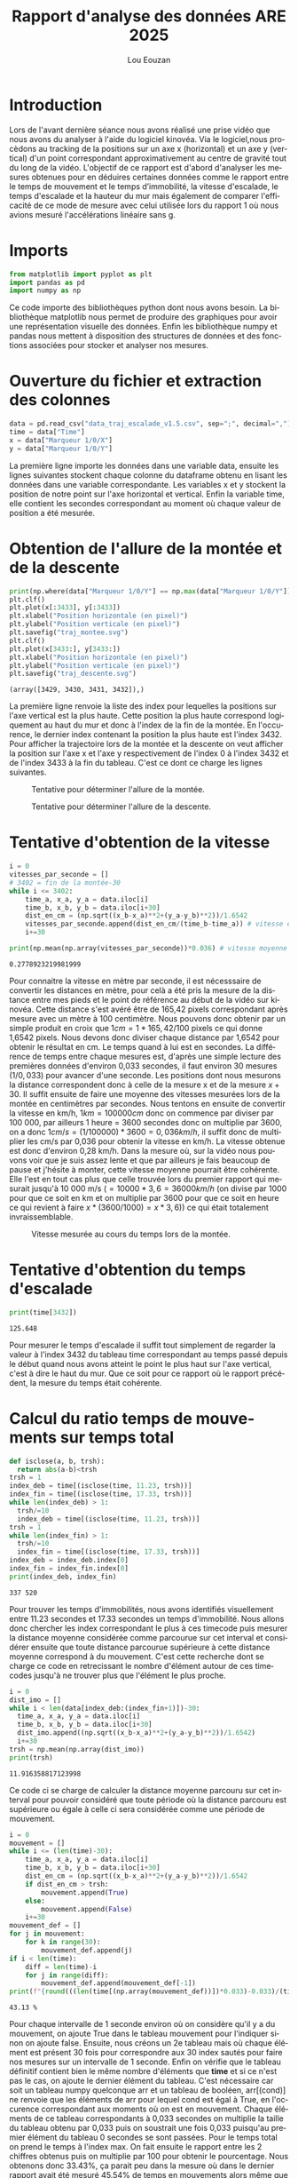 #+TITLE: Rapport d'analyse des données ARE 2025
#+AUTHOR: Lou Eouzan
#+LANGUAGE: fr
#+LATEX_COMPILER: xelatex -shell-escape
#+OPTIONS: tex:t latex:minted
#+LATEX_HEADER: \usepackage{polyglossia}
#+LATEX_HEADER: \setdefaultlanguage{french}
#+LATEX_HEADER: \usepackage[margin=2cm]{geometry}
#+LATEX_HEADER: \usepackage{xcolor}
#+LATEX_HEADER: \definecolor{darkblue}{rgb}{0.0, 0.0, 0.5}
#+MACRO: bleu @@latex:\textcolor{darkblue}{$1}@@
#+LATEX_HEADER: \usepackage{fontspec}
#+LATEX_HEADER: \setmainfont{Liberation Serif}
#+LATEX_HEADER: \usepackage{minted}
#+LATEX_HEADER: \usepackage{svg}
#+LATEX_HEADER: \svgsetup{inkscape=yes}
#+LATEX_HEADER: \setminted[python]{autogobble,breaklines,fontsize=\small}
#+LATEX_HEADER: \PassOptionsToPackage{draft}{transparent}  % Désactive le paquet problématique
#+LATEX_HEADER: \usepackage{fancyhdr}
#+LATEX_HEADER: \pagestyle{fancy}
#+LATEX_HEADER: \fancyhf{}
#+LATEX_HEADER: \fancyhead[L]{\small\authorname}
#+LATEX_HEADER: \renewcommand{\headrulewidth}{0pt}
#+LATEX_HEADER: \fancypagestyle{plain}{\fancyhf{}\fancyhead[L]{\small\authorname}}
#+LATEX_HEADER: \newcommand{\authorname}{Lou Eouzan}
#+LATEX_HEADER: \usepackage{hyperref}  % Doit être le DERNIER paquet chargé (sauf pour cleveref)

* Introduction

Lors de l'avant dernière séance nous avons réalisé une prise vidéo que nous avons du analyser à l'aide du logiciel kinovéa. Via le logiciel,nous
procèdons au tracking de la positions sur un axe x (horizontal) et un axe y (vertical) d'un point correspondant approximativement au centre de gravité
tout du long de la vidéo. L'objectif de ce rapport est d'abord d'analyser les mesures obtenues pour en déduires certaines données comme le rapport
entre le temps de mouvement et le temps d’immobilité, la vitesse d'escalade, le temps d'escalade et la hauteur du mur mais également de comparer
l'efficacité de ce mode de mesure avec celui utilisée lors du rapport 1 où nous avions mesuré l'accélérations linéaire sans g.

* Imports

#+BEGIN_SRC python :session are :results none :exports both
  from matplotlib import pyplot as plt
  import pandas as pd
  import numpy as np
#+END_SRC

Ce code importe des bibliothèques python dont nous avons besoin. La bibliothèque matplotlib nous permet de produire des graphiques pour avoir une
représentation visuelle des données. Enfin les bibliothèque numpy et pandas nous mettent à disposition des structures de données et des fonctions
associées pour stocker et analyser nos mesures.

* Ouverture du fichier et extraction des colonnes

#+BEGIN_SRC python :session are :results none :exports both
  data = pd.read_csv("data_traj_escalade_v1.5.csv", sep=";", decimal=",")
  time = data["Time"]
  x = data["Marqueur 1/0/X"]
  y = data["Marqueur 1/0/Y"]
#+END_SRC

La première ligne importe les données dans une variable data, ensuite les lignes suivantes stockent chaque colonne du dataframe obtenu en lisant les
données dans une variable correspondante. Les variables x et y stockent la position de notre point sur l'axe horizontal et vertical. Enfin la variable
time, elle contient les secondes correspondant au moment où chaque valeur de position a été mesurée.

* Obtention de l'allure de la montée et de la descente

#+BEGIN_SRC python :session are :results output :exports both
  print(np.where(data["Marqueur 1/0/Y"] == np.max(data["Marqueur 1/0/Y"])))
  plt.clf()
  plt.plot(x[:3433], y[:3433])
  plt.xlabel("Position horizontale (en pixel)")
  plt.ylabel("Position verticale (en pixel)")
  plt.savefig("traj_montee.svg")
  plt.clf()
  plt.plot(x[3433:], y[3433:])
  plt.xlabel("Position horizontale (en pixel)")
  plt.ylabel("Position verticale (en pixel)")
  plt.savefig("traj_descente.svg")
#+END_SRC

#+RESULTS:
: (array([3429, 3430, 3431, 3432]),)

La première ligne renvoie la liste des index pour lequelles la positions sur l'axe vertical est la plus haute. Cette position la plus haute correspond
logiquement au haut du mur et donc à l'index de la fin de la montée. En l'occurence, le dernier index contenant la position la plus haute est l'index 3432.
Pour afficher la trajectoire lors de la montée et la descente on veut afficher la position sur l'axe x et l'axe y respectivement de l'index 0 à
l'index 3432 et de l'index 3433 à la fin du tableau. C'est ce dont ce charge les lignes suivantes.

#+CAPTION: Tentative pour déterminer l'allure de la montée.
#+ATTR_LATEX: :width 5in :float nil
[[file:traj_montee.svg]]

#+CAPTION: Tentative pour déterminer l'allure de la descente.
#+ATTR_LATEX: :width 5in :float nil
[[file:traj_descente.svg]]

* Tentative d'obtention de la vitesse

#+BEGIN_SRC python :session are :results output :exports both
  i = 0
  vitesses_par_seconde = []
  # 3402 = fin de la montée-30
  while i <= 3402:
      time_a, x_a, y_a = data.iloc[i]
      time_b, x_b, y_b = data.iloc[i+30]
      dist_en_cm = (np.sqrt((x_b-x_a)**2+(y_a-y_b)**2))/1.6542
      vitesses_par_seconde.append(dist_en_cm/(time_b-time_a)) # vitesse en cm/s
      i+=30

  print(np.mean(np.array(vitesses_par_seconde))*0.036) # vitesse moyenne en km/h
#+END_SRC

#+RESULTS:
: 0.2778923219981999

Pour connaitre la vitesse en mètre par seconde, il est nécesssaire de convertir les distances en mètre, pour celà a été pris la mesure de la distance
entre mes pieds et le point de référence au début de la vidéo sur kinovéa. Cette distance s'est avéré être de 165,42 pixels correspondant après mesure
avec un mètre à 100 centimètre. Nous pouvons donc obtenir par un simple produit en croix que $1 cm = 1 * 165,42/100$ pixels ce qui donne 1,6542
pixels. Nous devons donc diviser chaque distance par 1,6542 pour obtenir le résultat en cm. Le temps quand à lui est en secondes. La différence de
temps entre chaque mesures est, d'après une simple lecture des premières données d'environ 0,033 secondes, il faut environ 30 mesures $(1/0,033)$
pour avancer d'une seconde. Les positions dont nous mesurons la distance correspondent donc à celle de la mesure x et de la mesure $x+30$. Il suffit
ensuite de faire une moyenne des vitesses mesurées lors de la montée en centimètres par secondes. Nous tentons en ensuite de convertir la vitesse en
km/h, $1 km = 100 000 cm$ donc on commence par diviser par 100 000, par ailleurs 1 heure = 3600 secondes donc on multiplie par 3600, on a donc
$1 cm/s = (1/100 000)*3600 = 0,036 km/h$, il suffit donc de multiplier les cm/s par 0,036 pour obtenir la vitesse en km/h. La vitesse obtenue est donc
d'environ 0,28 km/h. Dans la mesure où, sur la vidéo nous pouvons voir que je suis assez lente et que par ailleurs je fais beaucoup de pause et
j'hésite à monter, cette vitesse moyenne pourrait être cohérente. Elle l'est en tout cas plus que celle trouvée lors du premier rapport qui mesurait
jusqu'à 10 000 m/s ($= 10 000*3,6 = 36 000 km/h$ (on divise par 1000 pour que ce soit en km et on multiplie par 3600 pour que ce soit en heure ce qui
revient à faire $x*(3600/1000)=x*3,6)$) ce qui était totalement invraissemblable.

#+CAPTION: Vitesse mesurée au cours du temps lors de la montée.
#+ATTR_LATEX: :width 5in :float nil
[[file:speed.svg]]

* Tentative d'obtention du temps d'escalade

#+BEGIN_SRC python :session are :results output :exports both
  print(time[3432])
#+END_SRC

#+RESULTS:
: 125.648

Pour mesurer le temps d'escalade il suffit tout simplement de regarder la valeur à l'index 3432 du tableau time correspondant au temps passé depuis le
début quand nous avons atteint le point le plus haut sur l'axe vertical, c'est à dire le haut du mur. Que ce soit pour ce rapport où le rapport
précédent, la mesure du temps était cohérente.

* Calcul du ratio temps de mouvements sur temps total

#+BEGIN_SRC python :session are :results output :exports both
    def isclose(a, b, trsh):
      return abs(a-b)<trsh
    trsh = 1
    index_deb = time[(isclose(time, 11.23, trsh))]
    index_fin = time[(isclose(time, 17.33, trsh))]
    while len(index_deb) > 1:   
      trsh/=10
      index_deb = time[(isclose(time, 11.23, trsh))]
    trsh = 1
    while len(index_fin) > 1:
      trsh/=10
      index_fin = time[(isclose(time, 17.33, trsh))]
    index_deb = index_deb.index[0]
    index_fin = index_fin.index[0]
    print(index_deb, index_fin)
#+END_SRC

#+RESULTS:
: 337 520

Pour trouver les temps d'immobilités, nous avons identifiés visuellement entre 11.23 secondes et 17.33 secondes un temps d'immobilité. Nous allons
donc chercher les index correspondant le plus à ces timecode puis mesurer la distance moyenne considérée comme parcourue sur cet interval et
considérer ensuite que toute distance parcourue supérieure à cette distance moyenne correspond à du mouvement. C'est cette recherche dont se charge ce
code en retrecissant le nombre d'élément autour de ces timecodes jusqu'à ne trouver plus que l'élément le plus proche.

#+BEGIN_SRC python :session are :results output :exports both
  i = 0
  dist_imo = []
  while i < len(data[index_deb:(index_fin+1)])-30:
    time_a, x_a, y_a = data.iloc[i]
    time_b, x_b, y_b = data.iloc[i+30]
    dist_imo.append((np.sqrt((x_b-x_a)**2+(y_a-y_b)**2))/1.6542)
    i+=30
  trsh = np.mean(np.array(dist_imo))
  print(trsh)
#+END_SRC

#+RESULTS:
: 11.916358817123998

Ce code ci se charge de calculer la distance moyenne parcouru sur cet interval pour pouvoir considéré que toute période où la distance parcouru est
supérieure ou égale à celle ci sera considérée comme une période de mouvement.

#+BEGIN_SRC python :session are :results output :exports both
  i = 0
  mouvement = []
  while i <= (len(time)-30):
      time_a, x_a, y_a = data.iloc[i]
      time_b, x_b, y_b = data.iloc[i+30]
      dist_en_cm = (np.sqrt((x_b-x_a)**2+(y_a-y_b)**2))/1.6542
      if dist_en_cm > trsh:
          mouvement.append(True)
      else:
          mouvement.append(False)
      i+=30
  mouvement_def = []
  for j in mouvement:
      for k in range(30):
          mouvement_def.append(j)
  if i < len(time):
      diff = len(time)-i
      for j in range(diff):
          mouvement_def.append(mouvement_def[-1])
  print(f"{round(((len(time[(np.array(mouvement_def))])*0.033)-0.033)/(time[3432])*100, 2)} %")
#+END_SRC

#+RESULTS:
: 43.13 %

Pour chaque intervalle de 1 seconde environ où on considère qu'il y a du mouvement, on ajoute True dans le tableau mouvement pour l'indiquer sinon on
ajoute false. Ensuite, nous créons un 2e tableau mais où chaque élément est présent 30 fois pour correspondre aux 30 index sautés pour faire nos
mesures sur un intervalle de 1 seconde. Enfin on vérifie que le tableau définitif contient bien le même nombre d'éléments que *time* et si ce n'est
pas le cas, on ajoute le dernier élément du tableau. C'est nécessaire car soit un tableau numpy quelconque arr et un tableau de booléen, arr[(cond)]
ne renvoie que les éléments de arr pour lequel cond est égal à True, en l'occurence correspondant aux moments où on est en mouvement. Chaque éléments
de ce tableau correspondants à 0,033 secondes on multiplie la taille du tableau obtenu par 0,033 puis on soustrait une fois 0,033 puisqu'au premier
élément du tableau 0 secondes se sont passées. Pour le temps total on prend le temps à l'index max. On fait ensuite le rapport entre les 2 chiffres
obtenus puis on multiplie par 100 pour obtenir le pourcentage. Nous obtenons donc 33.43%, ça parait peu dans la mesure où dans le dernier rapport
avait été mesuré 45.54% de temps en mouvements alors même que je m'étais stoppée pendant de longue periode à plusieurs reprises. La méthode avec
accéléromètre semble donc plus efficace pour mesurer l'abscence ou non de mouvement.

* Tentative d'obtention de la hauteur du mur

#+BEGIN_SRC python :session are :results output :exports both
print((np.mean(np.array(vitesses_par_seconde))/100)*(time[3432]))
#+END_SRC

#+RESULTS:
: 9.699059576230507

Nous savons que $vitesse = distance/temps$, ça signifie donc que $distance = vitesse*temps$. Nous avons la vitesse en cm/s, il suffit de la diviser
par 100 pour obtenir la vitesse en mètre par secondes. Nous multiplions la vitesse par le temps total d'escalade et on obtient un résultat d'environ
9,6 mètres. Ce résultat parait réaliste. Lors du dernier rapport il n'avais pas été possible de calculer la hauteur du mur dans la mesure où la
vitesse n'était pas exploitable, l'utilisation de kinovea et du trackage est donc plus efficace pour cette mesure.

* Conclusion

Dans ce rapport, nous avons mesuré la positions de mon centre de gravité dans un plan. De cette position et de son évolutions à travers le temps nous
avons obtenus la vitesse, le temps d'escalade, le ratio temps de mouvements sur temps total et la hauteur du mur. Cette méthode à globalement été plus
efficace et précise que celle de la mesure à l'aide de l'accéléromètre.
